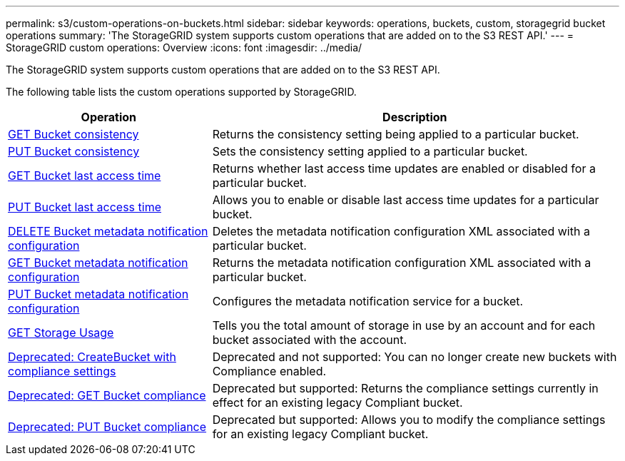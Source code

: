 ---
permalink: s3/custom-operations-on-buckets.html
sidebar: sidebar
keywords: operations, buckets, custom, storagegrid bucket operations
summary: 'The StorageGRID system supports custom operations that are added on to the S3 REST API.'
---
= StorageGRID custom operations: Overview
:icons: font
:imagesdir: ../media/

[.lead]
The StorageGRID system supports custom operations that are added on to the S3 REST API.

The following table lists the custom operations supported by StorageGRID.

[cols="1a,2a" options="header"]
|===
| Operation| Description

| link:get-bucket-consistency-request.html[GET Bucket consistency]
| Returns the consistency setting being applied to a particular bucket.

| link:put-bucket-consistency-request.html[PUT Bucket consistency]
| Sets the consistency setting applied to a particular bucket.

| link:get-bucket-last-access-time-request.html[GET Bucket last access time]
| Returns whether last access time updates are enabled or disabled for a particular bucket.

| link:put-bucket-last-access-time-request.html[PUT Bucket last access time]
| Allows you to enable or disable last access time updates for a particular bucket.

| link:delete-bucket-metadata-notification-configuration-request.html[DELETE Bucket metadata notification configuration]
| Deletes the metadata notification configuration XML associated with a particular bucket.

| link:get-bucket-metadata-notification-configuration-request.html[GET Bucket metadata notification configuration]
| Returns the metadata notification configuration XML associated with a particular bucket.

| link:put-bucket-metadata-notification-configuration-request.html[PUT Bucket metadata notification configuration]
| Configures the metadata notification service for a bucket.

| link:get-storage-usage-request.html[GET Storage Usage]
| Tells you the total amount of storage in use by an account and for each bucket associated with the account.

| link:deprecated-put-bucket-request-modifications-for-compliance.html[Deprecated: CreateBucket with compliance settings]
| Deprecated and not supported: You can no longer create new buckets with Compliance enabled.

| link:deprecated-get-bucket-compliance-request.html[Deprecated: GET Bucket compliance]
| Deprecated but supported: Returns the compliance settings currently in effect for an existing legacy Compliant bucket.

| link:deprecated-put-bucket-compliance-request.html[Deprecated: PUT Bucket compliance]
| Deprecated but supported: Allows you to modify the compliance settings for an existing legacy Compliant bucket.

|===

